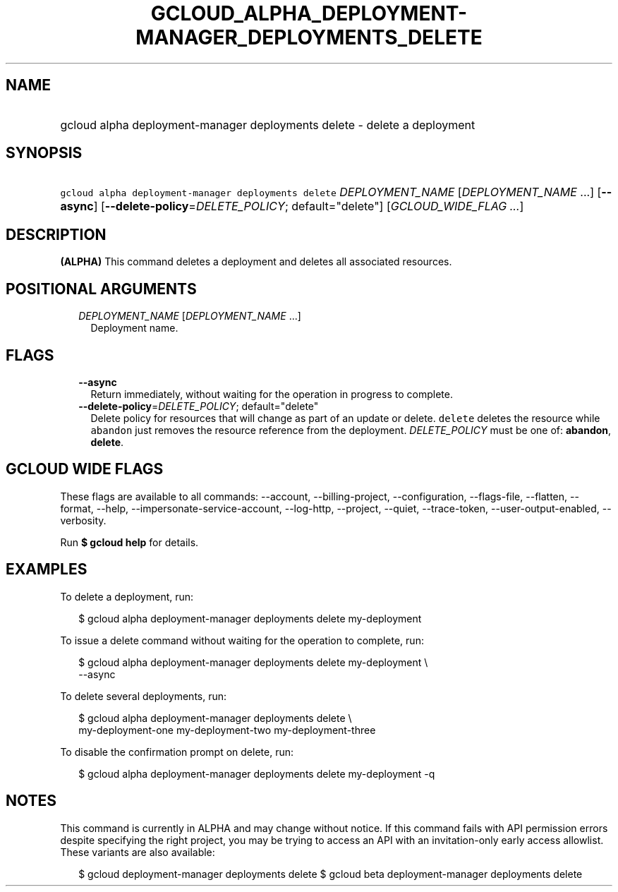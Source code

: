 
.TH "GCLOUD_ALPHA_DEPLOYMENT\-MANAGER_DEPLOYMENTS_DELETE" 1



.SH "NAME"
.HP
gcloud alpha deployment\-manager deployments delete \- delete a deployment



.SH "SYNOPSIS"
.HP
\f5gcloud alpha deployment\-manager deployments delete\fR \fIDEPLOYMENT_NAME\fR [\fIDEPLOYMENT_NAME\fR\ ...] [\fB\-\-async\fR] [\fB\-\-delete\-policy\fR=\fIDELETE_POLICY\fR;\ default="delete"] [\fIGCLOUD_WIDE_FLAG\ ...\fR]



.SH "DESCRIPTION"

\fB(ALPHA)\fR This command deletes a deployment and deletes all associated
resources.



.SH "POSITIONAL ARGUMENTS"

.RS 2m
.TP 2m
\fIDEPLOYMENT_NAME\fR [\fIDEPLOYMENT_NAME\fR ...]
Deployment name.


.RE
.sp

.SH "FLAGS"

.RS 2m
.TP 2m
\fB\-\-async\fR
Return immediately, without waiting for the operation in progress to complete.

.TP 2m
\fB\-\-delete\-policy\fR=\fIDELETE_POLICY\fR; default="delete"
Delete policy for resources that will change as part of an update or delete.
\f5delete\fR deletes the resource while \f5abandon\fR just removes the resource
reference from the deployment. \fIDELETE_POLICY\fR must be one of:
\fBabandon\fR, \fBdelete\fR.


.RE
.sp

.SH "GCLOUD WIDE FLAGS"

These flags are available to all commands: \-\-account, \-\-billing\-project,
\-\-configuration, \-\-flags\-file, \-\-flatten, \-\-format, \-\-help,
\-\-impersonate\-service\-account, \-\-log\-http, \-\-project, \-\-quiet,
\-\-trace\-token, \-\-user\-output\-enabled, \-\-verbosity.

Run \fB$ gcloud help\fR for details.



.SH "EXAMPLES"

To delete a deployment, run:

.RS 2m
$ gcloud alpha deployment\-manager deployments delete my\-deployment
.RE

To issue a delete command without waiting for the operation to complete, run:

.RS 2m
$ gcloud alpha deployment\-manager deployments delete my\-deployment \e
    \-\-async
.RE

To delete several deployments, run:

.RS 2m
$ gcloud alpha deployment\-manager deployments delete \e
    my\-deployment\-one my\-deployment\-two my\-deployment\-three
.RE

To disable the confirmation prompt on delete, run:

.RS 2m
$ gcloud alpha deployment\-manager deployments delete my\-deployment \-q
.RE



.SH "NOTES"

This command is currently in ALPHA and may change without notice. If this
command fails with API permission errors despite specifying the right project,
you may be trying to access an API with an invitation\-only early access
allowlist. These variants are also available:

.RS 2m
$ gcloud deployment\-manager deployments delete
$ gcloud beta deployment\-manager deployments delete
.RE

